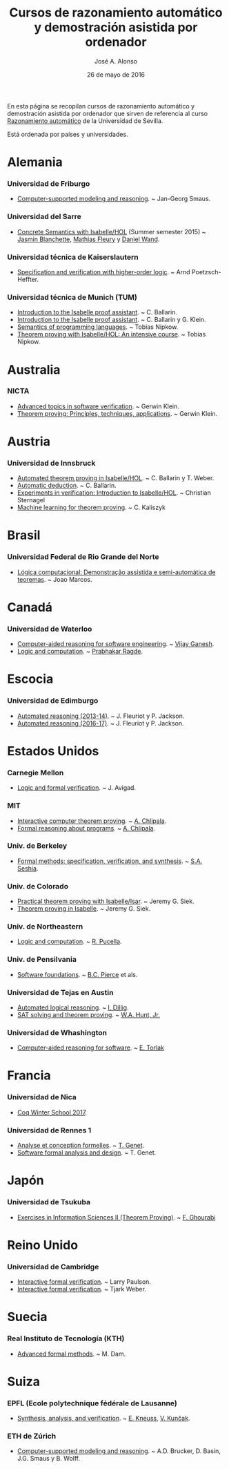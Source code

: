 #+TITLE:  Cursos de razonamiento automático y demostración asistida por ordenador
#+AUTHOR: José A. Alonso
#+DATE:   26 de mayo de 2016

En esta página se recopilan cursos de razonamiento automático y demostración
asistida por ordenador que sirven de referencia al curso [[http://www.cs.us.es/~jalonso/cursos/m-ra/][Razonamiento
automático]] de la Universidad de Sevilla.

Está ordenada por países y universidades.

* Alemania

*** Universidad de Friburgo
+ [[http://www.informatik.uni-freiburg.de/~ki/teaching/ws0910/csmr/lecture.html][Computer-supported modeling and reasoning]]. ~ Jan-Georg Smaus.

*** Universidad del Sarre
+ [[http://people.mpi-inf.mpg.de/~jblanche/cswi/ss2015/][Concrete Semantics with Isabelle/HOL]] (Summer semester 2015) ~ [[http://people.mpi-inf.mpg.de/~jblanche/][Jasmin
  Blanchette]], [[http://perso.eleves.ens-rennes.fr/~mfleur01/][Mathias Fleury]] y [[http://people.mpi-inf.mpg.de/~dwand/][Daniel Wand]].

*** Universidad técnica de Kaiserslautern
+ [[https://softech.cs.uni-kl.de/homepage/de/teaching/SVHOL14/][Specification and verification with higher-order logic]]. ~ Arnd
  Poetzsch-Heffter.

*** Universidad técnica de Munich (TUM)
+ [[http://www4.in.tum.de/~ballarin/belgrade08-tut][Introduction to the Isabelle proof assistant]]. ~ C. Ballarin. 
+ [[http://isabelle.in.tum.de/coursematerial/IJCAR04][Introduction to the Isabelle proof assistant]]. ~ C. Ballarin y G. Klein.
+ [[http://www4.informatik.tu-muenchen.de/~nipkow/semantics][Semantics of programming languages]]. ~ Tobias Nipkow.
+ [[http://isabelle.in.tum.de/coursematerial/PSV2009-1][Theorem proving with Isabelle/HOL: An intensive course]]. ~ Tobias Nipkow.

* Australia

*** NICTA
+ [[http://www.cse.unsw.edu.au/~cs4161/index.html][Advanced topics in software verification]]. ~ Gerwin Klein.
+ [[http://www.cse.unsw.edu.au/~kleing/teaching/thprv-04][Theorem proving: Principles, techniques, applications]]. ~ Gerwin Klein.

* Austria

*** Universidad de Innsbruck
+ [[http://cl-informatik.uibk.ac.at/teaching/ws06/atp/introduction.php][Automated theorem proving in Isabelle/HOL]]. ~ C. Ballarin y T. Weber.
+ [[http://cl-informatik.uibk.ac.at/teaching/ss08/atp/introduction.php][Automatic deduction]]. ~ C. Ballarin.
+ [[http://cl-informatik.uibk.ac.at/teaching/ss11/eve/content.php][Experiments in verification: Introduction to Isabelle/HOL]]. ~ Christian
  Sternagel
+ [[http://cl-informatik.uibk.ac.at/teaching/ss18/mltp/content.php][Machine learning for theorem proving]]. ~ C. Kaliszyk

* Brasil

*** Universidad Federal de Rio Grande del Norte
+ [[http://www.dimap.ufrn.br/~jmarcos/courses/LC/Ementa.htm][Lógica computacional: Demonstração assistida e semi-automática de
  teoremas]]. ~ Joao Marcos. 

* Canadá

*** Universidad de Waterloo
+ [[https://ece.uwaterloo.ca/%7Evganesh/TEACHING/F2013/SATSMT/index.html][Computer-aided reasoning for software engineering]]. ~ [[https://ece.uwaterloo.ca/~vganesh/][Vijay Ganesh]].
+ [[https://cs.uwaterloo.ca/~plragde/245/summs/index.html][Logic and computation]]. ~ [[https://cs.uwaterloo.ca/~plragde][Prabhakar Ragde]].

* Escocia

*** Universidad de Edimburgo
+ [[http://www.inf.ed.ac.uk/teaching/courses/ar/slides][Automated reasoning (2013-14)]]. ~ J. Fleuriot y P. Jackson.
+ [[http://www.inf.ed.ac.uk/teaching/courses/ar][Automated reasoning (2016-17)]]. ~ J. Fleuriot y P. Jackson.

* Estados Unidos

*** Carnegie Mellon
+ [[http://www.phil.cmu.edu/~avigad/formal][Logic and formal verification]]. ~ J. Avigad.

*** MIT
+ [[http://stellar.mit.edu/S/course/6/fa11/6.892/][Interactive computer theorem proving]]. ~ [[http://adam.chlipala.net/][A. Chlipala]].
+ [[https://frap.csail.mit.edu/main][Formal reasoning about programs]]. ~ [[http://adam.chlipala.net/][A. Chlipala]].


*** Univ. de Berkeley
+ [[https://people.eecs.berkeley.edu/~sseshia/219c/index.html][Formal methods: specification, verification, and synthesis]]. ~ [[http://www.eecs.berkeley.edu/~sseshia][S.A. Seshia]].

*** Univ. de Colorado
+ [[https://web.archive.org/web/20130423125039/http://www.cs.colorado.edu/~siek/7000/spring07/][Practical theorem proving with Isabelle/Isar]]. ~ Jeremy G. Siek.
+ [[http://ecee.colorado.edu/~siek/ecen5013/spring11][Theorem proving in Isabelle]]. ~ Jeremy G. Siek.

*** Univ. de Northeastern
+ [[http://www.ccs.neu.edu/home/riccardo/courses/csu290-sp09/index.html][Logic and computation]]. ~ [[http://www.ccs.neu.edu/home/riccardo/index.html][R. Pucella]].

*** Univ. de Pensilvania
+ [[http://www.cis.upenn.edu/~bcpierce/sf/current/index.html][Software foundations]]. ~ [[http://www.cis.upenn.edu/~bcpierce/][B.C. Pierce]] et als.

*** Universidad de Tejas en Austin
+ [[http://www.cs.utexas.edu/~isil/cs395t][Automated logical reasoning]]. ~ [[http://www.cs.utexas.edu/~isil][I. Dillig]]. 
+ [[http://www.cs.utexas.edu/~hunt/class/2015-fall/cs395t/index.html][SAT solving and theorem proving]]. ~ [[http://www.cs.utexas.edu/~hunt][W.A. Hunt, Jr.]]

*** Universidad de Whashington
+ [[https://courses.cs.washington.edu/courses/cse507/17wi/calendar.html][Computer-aided reasoning for software]]. ~ [[https://homes.cs.washington.edu/~emina/][E. Torlak]] 

* Francia

*** Universidad de Nica
+ [[https://team.inria.fr/marelle/en/coq-winter-school-2017/][Coq Winter School 2017]].

*** Universidad de Rennes 1
+ [[http://www.irisa.fr/celtique/genet/ACF/][Analyse et conception formelles]]. ~ [[http://www.irisa.fr/celtique/genet][T. Genet]].
+ [[http://www.irisa.fr/celtique/genet/ACF][Software formal analysis and design]]. ~ T. Genet.

* Japón

*** Universidad de Tsukuba 
+ [[http://ghourabi.net/TP16.html][Exercises in Information Sciences II (Theorem Proving)]]. ~ [[https://www.researchgate.net/profile/Fadoua_Ghourabi][F. Ghourabi]]

* Reino Unido

*** Universidad de Cambridge
+ [[http://www.cl.cam.ac.uk/teaching/0910/L21][Interactive formal verification]]. ~ Larry Paulson.
+ [[http://www.cl.cam.ac.uk/teaching/1011/L21][Interactive formal verification]]. ~ Tjark Weber.

* Suecia

*** Real Instituto de Tecnología (KTH)
+ [[http://www.csc.kth.se/utbildning/kth/kurser/DD2453/aform07][Advanced formal methods]]. ~ M. Dam.

* Suiza

*** EPFL (Ecole polytechnique fédérale de Lausanne)
+ [[http://lara.epfl.ch/w/sav13:top][Synthesis, analysis, and verification]]. ~ [[https://people.epfl.ch/etienne.kneuss][E. Kneuss]], [[http://lara.epfl.ch/~kuncak/][V. Kunčak]].

*** ETH de Zúrich
+ [[http://archiv.infsec.ethz.ch/education/permanent/csmr.html][Computer-supported modeling and reasoning]]. ~ A.D. Brucker, D. Basin,
  J.G. Smaus y B. Wolff.

